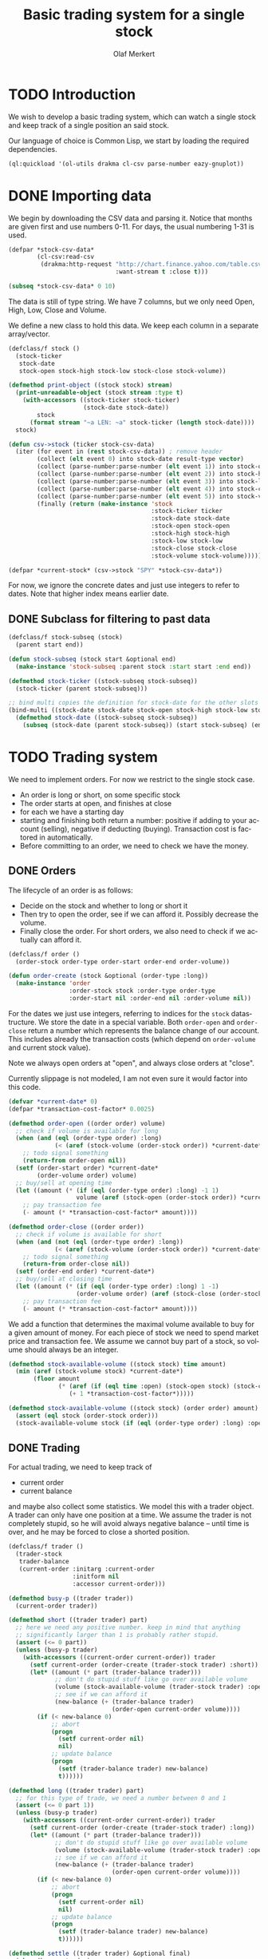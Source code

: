 # -*- ispell-dictionary: "en_GB"

#+TITLE:     Basic trading system for a single stock
#+AUTHOR:    Olaf Merkert
#+EMAIL:     olaf@m-merkert.de
#+LANGUAGE:  en
#+PROPERTY:  header-args :results silent :tangle yes
#+TODO: TODO | DONE

* TODO Introduction
We wish to develop a basic trading system, which can watch a single stock and keep track of a single position an said stock.

Our language of choice is Common Lisp, we start by loading the required dependencies.
#+begin_src lisp
(ql:quickload '(ol-utils drakma cl-csv parse-number eazy-gnuplot))
#+end_src
* DONE Importing data
We begin by downloading the CSV data and parsing it. Notice that months are given first and use numbers 0-11. For days, the usual numbering 1-31 is used.
#+begin_src lisp
(defpar *stock-csv-data*
        (cl-csv:read-csv
         (drakma:http-request "http://chart.finance.yahoo.com/table.csv?s=SPY&a=0&b=1&c=2000&d=11&e=31&f=2010&g=d&ignore=.csv"
                              :want-stream t :close t)))
#+end_src

#+begin_src lisp :results replace value 
(subseq *stock-csv-data* 0 10)
#+end_src

#+RESULTS:
|       Date |       Open |       High |        Low |      Close |    Volume |  Adj Close |
| 2010-12-31 | 125.529999 | 125.870003 | 125.330002 |     125.75 |  91218900 | 111.772075 |
| 2010-12-30 | 125.800003 | 126.129997 | 125.529999 | 125.720001 |  76616900 |  111.74541 |
| 2010-12-29 | 125.980003 | 126.199997 | 125.900002 | 125.919998 |  58033100 | 111.923176 |
| 2010-12-28 | 125.900002 | 125.949997 |     125.50 | 125.830002 |  55309100 | 111.843184 |
| 2010-12-27 | 125.129997 | 125.769997 | 125.040001 | 125.650002 |  58126000 | 111.683192 |
| 2010-12-23 | 125.639999 | 125.779999 | 125.290001 | 125.599998 |  70053700 | 111.638747 |
| 2010-12-22 | 125.480003 |     125.82 | 125.410004 | 125.779999 |  78878100 | 111.798739 |
| 2010-12-21 | 124.989998 | 125.470001 | 124.870003 | 125.389999 |  94965500 |  111.45209 |
| 2010-12-20 | 124.639999 | 124.900002 | 123.980003 | 124.599998 | 119085500 | 110.749903 |

The data is still of type string. We have 7 columns, but we only need Open, High, Low, Close and Volume.

We define a new class to hold this data. We keep each column in a separate array/vector.
#+begin_src lisp
(defclass/f stock ()
  (stock-ticker
   stock-date
   stock-open stock-high stock-low stock-close stock-volume))

(defmethod print-object ((stock stock) stream)
  (print-unreadable-object (stock stream :type t)
    (with-accessors ((stock-ticker stock-ticker)
                     (stock-date stock-date))
        stock
      (format stream "~a LEN: ~a" stock-ticker (length stock-date))))
  stock)

(defun csv->stock (ticker stock-csv-data)
  (iter (for event in (rest stock-csv-data)) ; remove header
        (collect (elt event 0) into stock-date result-type vector)
        (collect (parse-number:parse-number (elt event 1)) into stock-open result-type vector)
        (collect (parse-number:parse-number (elt event 2)) into stock-high result-type vector)
        (collect (parse-number:parse-number (elt event 3)) into stock-low result-type vector)
        (collect (parse-number:parse-number (elt event 4)) into stock-close result-type vector)
        (collect (parse-number:parse-number (elt event 5)) into stock-volume result-type vector)
        (finally (return (make-instance 'stock
                                        :stock-ticker ticker
                                        :stock-date stock-date
                                        :stock-open stock-open
                                        :stock-high stock-high
                                        :stock-low stock-low
                                        :stock-close stock-close
                                        :stock-volume stock-volume)))))

(defpar *current-stock* (csv->stock "SPY" *stock-csv-data*))
#+end_src
For now, we ignore the concrete dates and just use integers to refer to dates. Note that higher index means earlier date.
** DONE Subclass for filtering to past data
#+begin_src lisp
(defclass/f stock-subseq (stock)
  (parent start end))

(defun stock-subseq (stock start &optional end)
  (make-instance 'stock-subseq :parent stock :start start :end end))

(defmethod stock-ticker ((stock-subseq stock-subseq))
  (stock-ticker (parent stock-subseq)))

;; bind multi copies the definition for stock-date for the other slots
(bind-multi ((stock-date stock-date stock-open stock-high stock-low stock-close stock-volume))
  (defmethod stock-date ((stock-subseq stock-subseq))
    (subseq (stock-date (parent stock-subseq)) (start stock-subseq) (end stock-subseq))))
#+end_src
* TODO Trading system
We need to implement orders. For now we restrict to the single stock case.

+ An order is long or short, on some specific stock
+ The order starts at open, and finishes at close
+ for each we have a starting day
+ starting and finishing both return a number: positive if adding to your account (selling), negative if deducting (buying). Transaction cost is factored in automatically.
+ Before committing to an order, we need to check we have the money.
** DONE Orders
The lifecycle of an order is as follows:
+ Decide on the stock and whether to long or short it
+ Then try to open the order, see if we can afford it. Possibly decrease the volume.
+ Finally close the order. For short orders, we also need to check if we actually can afford it.
#+begin_src lisp
(defclass/f order ()
  (order-stock order-type order-start order-end order-volume))

(defun order-create (stock &optional (order-type :long))
  (make-instance 'order
                 :order-stock stock :order-type order-type
                 :order-start nil :order-end nil :order-volume nil))
#+end_src

For the dates we just use integers, referring to indices for the =stock= datastructure. We store the date in a special variable. Both =order-open= and =order-close= return a number which represents the balance change of our account. This includes already the transaction costs (which depend on =order-volume= and current stock value).

Note we always open orders at "open", and always close orders at "close".

Currently slippage is not modeled, I am not even sure it would factor into this code.
#+begin_src lisp
(defvar *current-date* 0)
(defpar *transaction-cost-factor* 0.0025)

(defmethod order-open ((order order) volume)
  ;; check if volume is available for long
  (when (and (eql (order-type order) :long)
             (< (aref (stock-volume (order-stock order)) *current-date*) volume))
    ;; todo signal something
    (return-from order-open nil))
  (setf (order-start order) *current-date*
        (order-volume order) volume)
  ;; buy/sell at opening time
  (let ((amount (* (if (eql (order-type order) :long) -1 1)
                   volume (aref (stock-open (order-stock order)) *current-date*))))
    ;; pay transaction fee
    (- amount (* *transaction-cost-factor* amount))))

(defmethod order-close ((order order))
  ;; check if volume is available for short
  (when (and (not (eql (order-type order) :long))
             (< (aref (stock-volume (order-stock order)) *current-date*) (order-volume order)))
    ;; todo signal something
    (return-from order-close nil))
  (setf (order-end order) *current-date*)
  ;; buy/sell at closing time
  (let ((amount (* (if (eql (order-type order) :long) 1 -1)
                   (order-volume order) (aref (stock-close (order-stock order)) *current-date*))))
    ;; pay transaction fee
    (- amount (* *transaction-cost-factor* amount))))
#+end_src

We add a function that determines the maximal volume available to buy for a given amount of money. For each piece of stock we need to spend market price and transaction fee. We assume we cannot buy part of a stock, so volume should always be an integer.
#+begin_src lisp
(defmethod stock-available-volume ((stock stock) time amount)
  (min (aref (stock-volume stock) *current-date*)
       (floor amount
              (* (aref (if (eql time :open) (stock-open stock) (stock-close stock)) *current-date*)
                 (+ 1 *transaction-cost-factor*)))))

(defmethod stock-available-volume ((stock stock) (order order) amount)
  (assert (eql stock (order-stock order)))
  (stock-available-volume stock (if (eql (order-type order) :long) :open :close) amount))
#+end_src

** DONE Trading
For actual trading, we need to keep track of
+ current order
+ current balance
and maybe also collect some statistics. We model this with a trader object. A trader can only have one position at a time. We assume the trader is not completely stupid, so he will avoid always negative balance -- until time is over, and he may be forced to close a shorted position.
#+begin_src lisp
(defclass/f trader ()
  (trader-stock
   trader-balance
   (current-order :initarg :current-order
                  :initform nil
                  :accessor current-order)))

(defmethod busy-p ((trader trader))
  (current-order trader))

(defmethod short ((trader trader) part)
  ;; here we need any positive number. keep in mind that anything
  ;; significantly larger than 1 is probably rather stupid.
  (assert (<= 0 part))
  (unless (busy-p trader)
    (with-accessors ((current-order current-order)) trader
      (setf current-order (order-create (trader-stock trader) :short))
      (let* ((amount (* part (trader-balance trader)))
             ;; don't do stupid stuff like go over available volume
             (volume (stock-available-volume (trader-stock trader) :open amount))
             ;; see if we can afford it
             (new-balance (+ (trader-balance trader)
                             (order-open current-order volume))))
        (if (< new-balance 0)
            ;; abort
            (progn
              (setf current-order nil)
              nil)
            ;; update balance
            (progn
              (setf (trader-balance trader) new-balance)
              t))))))

(defmethod long ((trader trader) part)
  ;; for this type of trade, we need a number between 0 and 1
  (assert (<= 0 part 1))
  (unless (busy-p trader)
    (with-accessors ((current-order current-order)) trader
      (setf current-order (order-create (trader-stock trader) :long))
      (let* ((amount (* part (trader-balance trader)))
             ;; don't do stupid stuff like go over available volume
             (volume (stock-available-volume (trader-stock trader) :open amount))
             ;; see if we can afford it
             (new-balance (+ (trader-balance trader)
                             (order-open current-order volume))))
        (if (< new-balance 0)
            ;; abort
            (progn
              (setf current-order nil)
              nil)
            ;; update balance
            (progn
              (setf (trader-balance trader) new-balance)
              t))))))

(defmethod settle ((trader trader) &optional final)
  (when (busy-p trader)
    (with-accessors ((current-order current-order)) trader
      (let ((amount (order-close current-order)))
        ;; possibly `amount' is nil, if not enough volume is available
        (when amount
          (let ((new-balance (+ (trader-balance trader) amount)))
            (if (and (< new-balance 0) (not final))
                ;; abort
                (progn
                  (setf current-order nil)
                  nil)
                ;; update balance
                (progn
                  (setf (trader-balance trader) new-balance)
                  t))))))))


#+end_src
* TODO Basic trading algorithm
* TODO Data visualisation
** [[http://ryepup.unwashedmeme.com/lisp/adw-charting/][ADW-Charting - simple chart drawing with Common Lisp]]
** With gnuplot
#+begin_src lisp
(defun gnuplot-date-tranform (dashed-date)
  (format nil "~A/~A/~A"
          (subseq dashed-date 5 7)
          (subseq dashed-date 8 10)
          (subseq dashed-date 0 4)))

(defgeneric plot-object (object))

(defmethod plot-object ((stock stock))
  (eazy-gnuplot:plot (lambda ()
                       (map nil (lambda (d o l h c)
                                  ;; date open low high close
                                  (format t "~&~A ~A ~A ~A ~A" (gnuplot-date-tranform d) o l h c))
                            (stock-date stock)
                            (stock-open stock)
                            (stock-low stock)
                            (stock-high stock)
                            (stock-close stock)))
                     :using '(0 2 3 4 5)
                     :with 'financebars))

(defun plot* (output &rest objects)
  (eazy-gnuplot:with-plots (*standard-output* :debug nil)
    (eazy-gnuplot:gp-setup :terminal '(pngcairo) :output output :bars 2)
    (dolist (o objects)
      (plot-object o)))
  output)
#+end_src

#+begin_src lisp
(plot* "plot-1.png" *current-stock*)
(plot* "plot-2.png" (stock-subseq *current-stock* 2000))
#+end_src

[[file:plot-1.png]]

file:plot-2.png

*** DONE fix date format for gnuplot

*** TODO fix date printing

*** TODO fix timeline direction
